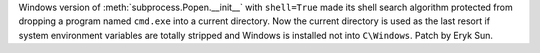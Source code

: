 Windows version of :meth:`subprocess.Popen.__init__` with
``shell=True`` made its shell search algorithm protected from dropping
a program named ``cmd.exe`` into a current directory. Now the current
directory is used as the last resort if system environment variables
are totally stripped and Windows is installed not into ``C\Windows``.
Patch by Eryk Sun.
